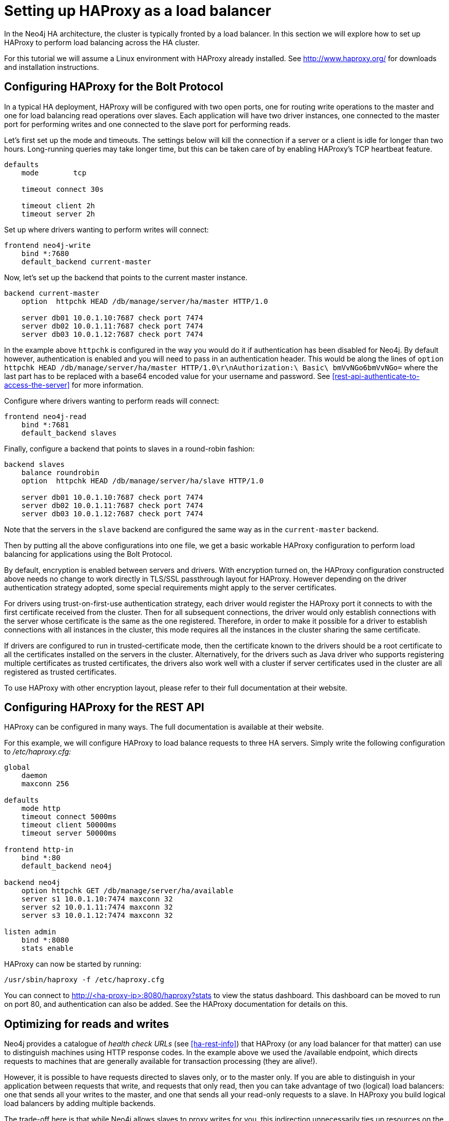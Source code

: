 [[ha-haproxy]]
= Setting up HAProxy as a load balancer

In the Neo4j HA architecture, the cluster is typically fronted by a load balancer.
In this section we will explore how to set up HAProxy to perform load balancing across the HA cluster.

For this tutorial we will assume a Linux environment with HAProxy already installed.
See http://www.haproxy.org/ for downloads and installation instructions.


[[ha-haproxy-bolt]]
== Configuring HAProxy for the Bolt Protocol ==
In a typical HA deployment, HAProxy will be configured with two open ports, one for routing write operations to the master and one for load balancing read operations over slaves. 
Each application will have two driver instances, one connected to the master port for performing writes and one connected to the slave port for performing reads.

Let's first set up the mode and timeouts.
The settings below will kill the connection if a server or a client is idle for longer than two hours.
Long-running queries may take longer time, but this can be taken care of by enabling HAProxy's TCP heartbeat feature.

[source]
----
defaults
    mode        tcp

    timeout connect 30s

    timeout client 2h
    timeout server 2h
----

Set up where drivers wanting to perform writes will connect:

[source]
----
frontend neo4j-write
    bind *:7680
    default_backend current-master
----

Now, let's set up the backend that points to the current master instance.

[source]
----
backend current-master
    option  httpchk HEAD /db/manage/server/ha/master HTTP/1.0

    server db01 10.0.1.10:7687 check port 7474
    server db02 10.0.1.11:7687 check port 7474
    server db03 10.0.1.12:7687 check port 7474
----

In the example above `httpchk` is configured in the way you would do it if authentication has been disabled for Neo4j.
By default however, authentication is enabled and you will need to pass in an authentication header.
This would be along the lines of `option  httpchk HEAD /db/manage/server/ha/master HTTP/1.0\r\nAuthorization:\ Basic\ bmVvNGo6bmVvNGo=` where the last part has to be replaced with a base64 encoded value for your username and password.
See <<rest-api-authenticate-to-access-the-server>> for more information.

Configure where drivers wanting to perform reads will connect:

[source]
----
frontend neo4j-read
    bind *:7681
    default_backend slaves
----

Finally, configure a backend that points to slaves in a round-robin fashion:

[source]
----
backend slaves
    balance roundrobin
    option  httpchk HEAD /db/manage/server/ha/slave HTTP/1.0

    server db01 10.0.1.10:7687 check port 7474
    server db02 10.0.1.11:7687 check port 7474
    server db03 10.0.1.12:7687 check port 7474
----

Note that the servers in the `slave` backend are configured the same way as in the `current-master` backend.

Then by putting all the above configurations into one file, we get a basic workable HAProxy configuration to perform load balancing for applications using the Bolt Protocol.

By default, encryption is enabled between servers and drivers. With encryption turned on, the HAProxy configuration constructed above needs no change to work directly in TLS/SSL passthrough layout for HAProxy.
However depending on the driver authentication strategy adopted, some special requirements might apply to the server certificates.

For drivers using trust-on-first-use authentication strategy, each driver would register the HAProxy port it connects to with the first certificate received from the cluster.
Then for all subsequent connections, the driver would only establish connections with the server whose certificate is the same as the one registered.
Therefore, in order to make it possible for a driver to establish connections with all instances in the cluster, this mode requires all the instances in the cluster sharing the same certificate.

If drivers are configured to run in trusted-certificate mode, then the certificate known to the drivers should be a root certificate to all the certificates installed on the servers in the cluster.
Alternatively, for the drivers such as Java driver who supports registering multiple certificates as trusted certificates, the drivers also work well with a cluster if server certificates used in the cluster are all registered as trusted certificates.

To use HAProxy with other encryption layout, please refer to their full documentation at their website.

[[ha-haproxy-rest]]
== Configuring HAProxy for the REST API ==

HAProxy can be configured in many ways. The full documentation is available at their website.

For this example, we will configure HAProxy to load balance requests to three HA servers.
Simply write the following configuration to _/etc/haproxy.cfg:_

[source]
----
global
    daemon
    maxconn 256

defaults
    mode http
    timeout connect 5000ms
    timeout client 50000ms
    timeout server 50000ms

frontend http-in
    bind *:80
    default_backend neo4j

backend neo4j
    option httpchk GET /db/manage/server/ha/available
    server s1 10.0.1.10:7474 maxconn 32
    server s2 10.0.1.11:7474 maxconn 32
    server s3 10.0.1.12:7474 maxconn 32

listen admin
    bind *:8080
    stats enable
----

HAProxy can now be started by running:

[source,shell]
----
/usr/sbin/haproxy -f /etc/haproxy.cfg
----

You can connect to http://<ha-proxy-ip>:8080/haproxy?stats to view the status dashboard. This dashboard can
be moved to run on port 80, and authentication can also be added. See the HAProxy documentation for details on this.

== Optimizing for reads and writes ==

Neo4j provides a catalogue of _health check URLs_ (see <<ha-rest-info>>) that HAProxy (or any load balancer for that matter) can use to distinguish machines using HTTP response codes.
In the example above we used the +/available+ endpoint, which directs requests to machines that are generally available for transaction processing (they are alive!).

However, it is possible to have requests directed to slaves only, or to the master only.
If you are able to distinguish in your application between requests that write, and requests that only read, then you can take advantage of two (logical) load balancers: one that sends all your writes to the master, and one that sends all your read-only requests to a slave.
In HAProxy you build logical load balancers by adding multiple ++backend++s.

The trade-off here is that while Neo4j allows slaves to proxy writes for you, this indirection unnecessarily ties up resources on the slave and adds latency to your write requests.
Conversely, you don't particularly want read traffic to tie up resources on the master; Neo4j allows you to scale out for reads, but writes are still constrained to a single instance.
If possible, that instance should exclusively do writes to ensure maximum write performance.

The following example excludes the master from the set of machines using the +/slave+ endpoint.

[source]
----
global
    daemon
    maxconn 256

defaults
    mode http
    timeout connect 5000ms
    timeout client 50000ms
    timeout server 50000ms

frontend http-in
    bind *:80
    default_backend neo4j-slaves

backend neo4j-slaves
    option httpchk GET /db/manage/server/ha/slave
    server s1 10.0.1.10:7474 maxconn 32 check
    server s2 10.0.1.11:7474 maxconn 32 check
    server s3 10.0.1.12:7474 maxconn 32 check

listen admin
    bind *:8080
    stats enable
----

[NOTE]
====
In practice, writing to a slave is uncommon.
While writing to slaves has the benefit of ensuring that data is persisted in two places (the slave and the master), it comes at a cost.
The cost is that the slave must immediately become consistent with the master by applying any missing transactions and then synchronously apply the new transaction with the master.
This is a more expensive operation than writing to the master and having the master push changes to one or more slaves.
====

== Cache-based sharding with HAProxy ==

Neo4j HA enables what is called cache-based sharding.
If the dataset is too big to fit into the cache of any single machine, then by applying a consistent routing algorithm to requests, the caches on each machine will actually cache different parts of the graph.
A typical routing key could be user ID.

In this example, the user ID is a query parameter in the URL being requested.
This will route the same user to the same machine for each request.

[source]
----
global
    daemon
    maxconn 256

defaults
    mode http
    timeout connect 5000ms
    timeout client 50000ms
    timeout server 50000ms

frontend http-in
    bind *:80
    default_backend neo4j-slaves

backend neo4j-slaves
    balance url_param user_id
    server s1 10.0.1.10:7474 maxconn 32
    server s2 10.0.1.11:7474 maxconn 32
    server s3 10.0.1.12:7474 maxconn 32

listen admin
    bind *:8080
    stats enable
----

Naturally the health check and query parameter-based routing can be combined to only route requests to slaves by user ID.
Other load balancing algorithms are also available, such as routing by source IP (`source`), the URI (`uri`) or HTTP headers(`hdr()`).

